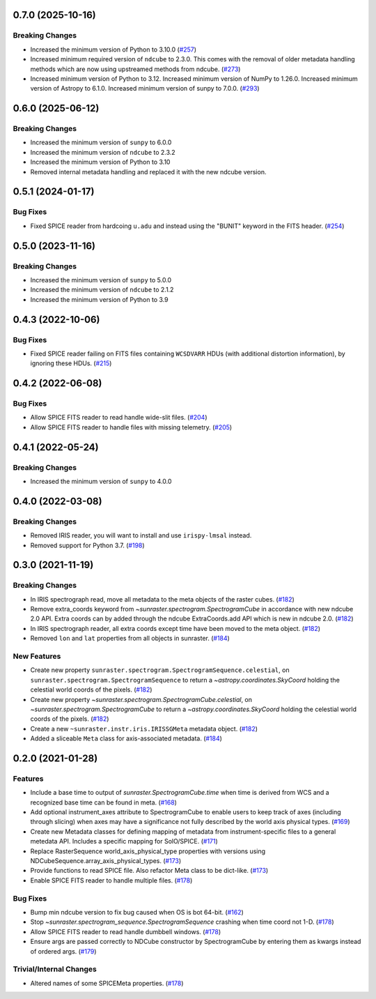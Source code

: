 0.7.0 (2025-10-16)
==================

Breaking Changes
----------------

- Increased the minimum version of Python to 3.10.0 (`#257 <https://github.com/sunpy/sunraster/pull/257>`__)
- Increased minimum required version of ``ndcube`` to 2.3.0.
  This comes with the removal of older metadata handling methods which are now using upstreamed methods from ndcube. (`#273 <https://github.com/sunpy/sunraster/pull/273>`__)
- Increased minimum version of Python to 3.12.
  Increased minimum version of NumPy to 1.26.0.
  Increased minimum version of Astropy to 6.1.0.
  Increased minimum version of sunpy to 7.0.0. (`#293 <https://github.com/sunpy/sunraster/pull/293>`__)


0.6.0 (2025-06-12)
==================

Breaking Changes
----------------

- Increased the minimum version of ``sunpy`` to 6.0.0
- Increased the minimum version of ``ndcube`` to 2.3.2
- Increased the minimum version of Python to 3.10
- Removed internal metadata handling and replaced it with the new ndcube version.

0.5.1 (2024-01-17)
==================

Bug Fixes
---------

- Fixed SPICE reader from hardcoing ``u.adu`` and instead using the "BUNIT" keyword in the FITS header. (`#254 <https://github.com/sunpy/sunraster/pull/254>`__)

0.5.0 (2023-11-16)
==================

Breaking Changes
----------------

- Increased the minimum version of ``sunpy`` to 5.0.0
- Increased the minimum version of ``ndcube`` to 2.1.2
- Increased the minimum version of Python to 3.9

0.4.3 (2022-10-06)
==================

Bug Fixes
---------

- Fixed SPICE reader failing on FITS files containing ``WCSDVARR`` HDUs (with additional distortion information), by ignoring these HDUs. (`#215 <https://github.com/sunpy/sunraster/pull/215>`__)


0.4.2 (2022-06-08)
==================

Bug Fixes
---------

- Allow SPICE FITS reader to read handle wide-slit files. (`#204 <https://github.com/sunpy/sunraster/pull/204>`__)
- Allow SPICE FITS reader to handle files with missing telemetry. (`#205 <https://github.com/sunpy/sunraster/pull/205>`__)


0.4.1 (2022-05-24)
==================

Breaking Changes
----------------

- Increased the minimum version of ``sunpy`` to 4.0.0

0.4.0 (2022-03-08)
==================

Breaking Changes
----------------

- Removed IRIS reader, you will want to install and use ``irispy-lmsal`` instead.
- Removed support for Python 3.7. (`#198 <https://github.com/sunpy/sunraster/pull/198>`__)


0.3.0 (2021-11-19)
==================

Breaking Changes
----------------

- In IRIS spectrograph read, move all metadata to the meta objects of the raster cubes. (`#182 <https://github.com/sunpy/sunraster/pull/182>`__)
- Remove extra_coords keyword from `~sunraster.spectrogram.SpectrogramCube` in accordance with new ndcube 2.0 API.
  Extra coords can by added through the ndcube ExtraCoords.add API which is new in ndcube 2.0. (`#182 <https://github.com/sunpy/sunraster/pull/182>`__)
- In IRIS spectrograph reader, all extra coords except time have been moved to the meta object. (`#182 <https://github.com/sunpy/sunraster/pull/182>`__)
- Removed ``lon`` and ``lat`` properties from all objects in sunraster. (`#184 <https://github.com/sunpy/sunraster/pull/184>`__)


New Features
------------

- Create new property ``sunraster.spectrogram.SpectrogramSequence.celestial``, on ``sunraster.spectrogram.SpectrogramSequence`` to return a `~astropy.coordinates.SkyCoord` holding the celestial world coords of the pixels. (`#182 <https://github.com/sunpy/sunraster/pull/182>`__)
- Create new property `~sunraster.spectrogram.SpectrogramCube.celestial`, on `~sunraster.spectrogram.SpectrogramCube` to return a `~astropy.coordinates.SkyCoord` holding the celestial world coords of the pixels. (`#182 <https://github.com/sunpy/sunraster/pull/182>`__)
- Create a new ``~sunraster.instr.iris.IRISSGMeta`` metadata object. (`#182 <https://github.com/sunpy/sunraster/pull/182>`__)
- Added a sliceable ``Meta`` class for axis-associated metadata. (`#184 <https://github.com/sunpy/sunraster/pull/184>`__)


0.2.0 (2021-01-28)
==================

Features
--------

- Include a base time to output of `sunraster.SpectrogramCube.time` when time is derived from WCS and a recognized base time can be found in meta. (`#168 <https://github.com/sunpy/sunraster/pull/168>`__)
- Add optional instrument_axes attribute to SpectrogramCube to enable users to keep track of axes (including through slicing) when axes may have a significance not fully described by the world axis physical types. (`#169 <https://github.com/sunpy/sunraster/pull/169>`__)
- Create new Metadata classes for defining mapping of metadata from instrument-specific files to a general metedata API. Includes a specific mapping for SolO/SPICE. (`#171 <https://github.com/sunpy/sunraster/pull/171>`__)
- Replace RasterSequence world_axis_physical_type properties with versions using NDCubeSequence.array_axis_physical_types. (`#173 <https://github.com/sunpy/sunraster/pull/173>`__)
- Provide functions to read SPICE file. Also refactor Meta class to be dict-like. (`#173 <https://github.com/sunpy/sunraster/pull/173>`__)
- Enable SPICE FITS reader to handle multiple files. (`#178 <https://github.com/sunpy/sunraster/pull/178>`__)

Bug Fixes
---------

- Bump min ndcube version to fix bug caused when OS is bot 64-bit. (`#162 <https://github.com/sunpy/sunraster/pull/162>`__)
- Stop `~sunraster.spectrogram_sequence.SpectrogramSequence` crashing when time coord not 1-D. (`#178 <https://github.com/sunpy/sunraster/pull/178>`__)
- Allow SPICE FITS reader to read handle dumbbell windows. (`#178 <https://github.com/sunpy/sunraster/pull/178>`__)
- Ensure args are passed correctly to NDCube constructor by SpectrogramCube by entering them as kwargs instead of ordered args. (`#179 <https://github.com/sunpy/sunraster/pull/179>`__)

Trivial/Internal Changes
------------------------

- Altered names of some SPICEMeta properties. (`#178 <https://github.com/sunpy/sunraster/pull/178>`__)
